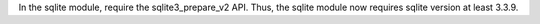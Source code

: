 In the sqlite module, require the sqlite3_prepare_v2 API. Thus, the sqlite module now requires sqlite version at least 3.3.9.
